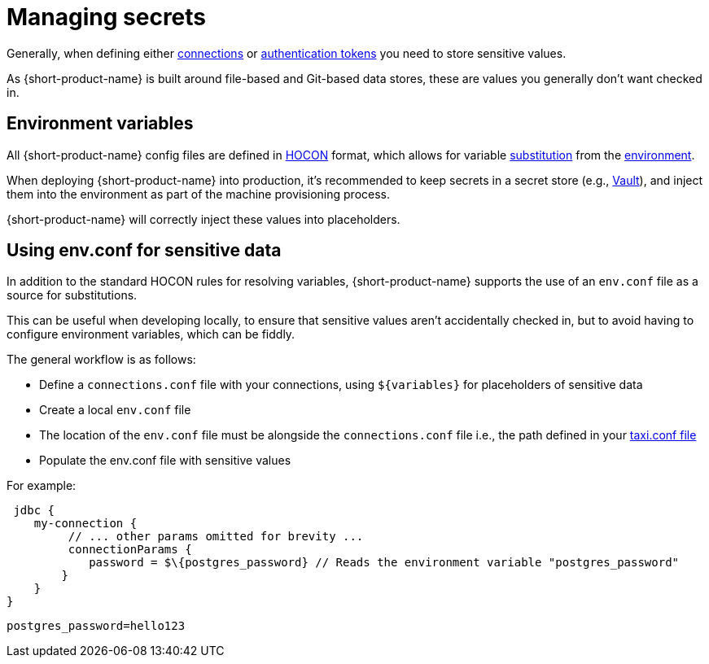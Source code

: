 = Managing secrets
:description: Learn how to store sensitive data.

Generally, when defining either link:/docs/describing-data-sources/configuring-connections[connections] or link:/docs/describing-data-sources/authentication-to-services[authentication tokens]
you need to store sensitive values.

As {short-product-name} is built around file-based and Git-based data stores, these are values you generally don't want checked in.

== Environment variables

All {short-product-name} config files are defined in https://github.com/lightbend/config#examples-of-hocon[HOCON] format, which allows for variable https://github.com/lightbend/config/blob/main/HOCON.md#substitutions[substitution] from the https://github.com/lightbend/config/blob/main/HOCON.md#substitution-fallback-to-environment-variables[environment].

When deploying {short-product-name} into production, it's recommended to keep secrets in a secret store (e.g., https://www.vaultproject.io/[Vault]), and inject
them into the environment as part of the machine provisioning process.

{short-product-name} will correctly inject these values into placeholders.

== Using env.conf for sensitive data

In addition to the standard HOCON rules for resolving variables, {short-product-name} supports
the use of an `env.conf` file as a source for substitutions.

This can be useful when developing locally, to ensure that sensitive values aren't accidentally
checked in, but to avoid having to configure environment variables, which can be fiddly.

The general workflow is as follows:

* Define a `connections.conf` file with your connections, using `+${variables}+` for placeholders of sensitive data
* Create a local `env.conf` file
* The location of the `env.conf` file must be alongside the `connections.conf` file i.e., the path defined in your <<declaring-in-your-taxi-project,taxi.conf file>>
* Populate the env.conf file with sensitive values

For example:
```hocon connections.conf
 jdbc { 
    my-connection {
         // ... other params omitted for brevity ... 
         connectionParams { 
            password = $\{postgres_password} // Reads the environment variable "postgres_password" 
        } 
    } 
}
``` 

```hocon env.conf 
postgres_password=hello123
```
